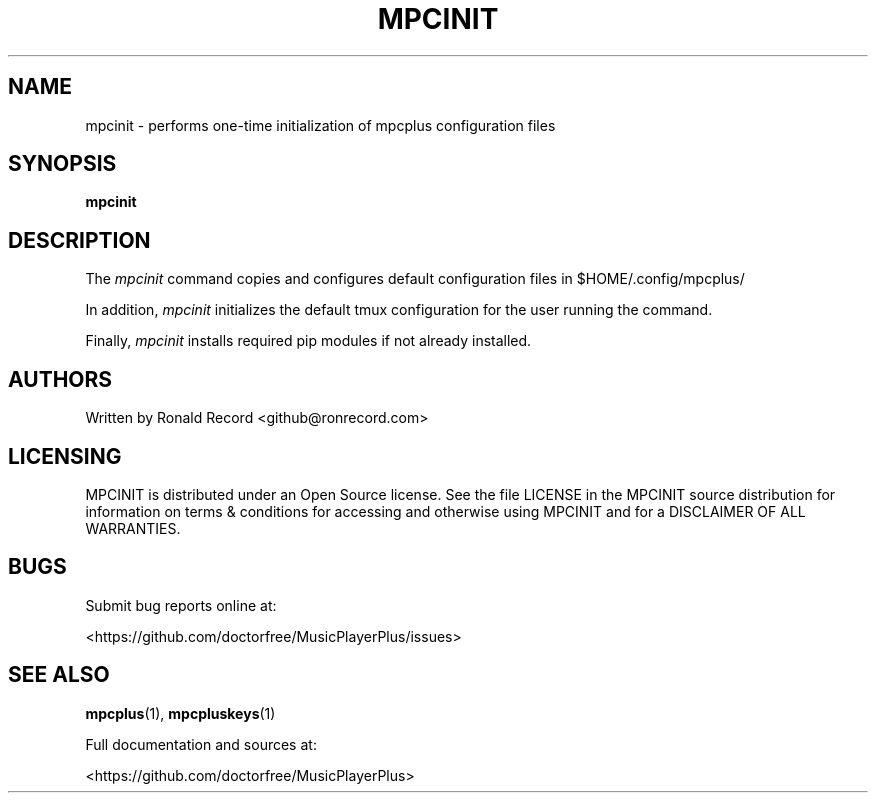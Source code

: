 .\" Automatically generated by Pandoc 2.17.1.1
.\"
.\" Define V font for inline verbatim, using C font in formats
.\" that render this, and otherwise B font.
.ie "\f[CB]x\f[]"x" \{\
. ftr V B
. ftr VI BI
. ftr VB B
. ftr VBI BI
.\}
.el \{\
. ftr V CR
. ftr VI CI
. ftr VB CB
. ftr VBI CBI
.\}
.TH "MPCINIT" "1" "March 24, 2022" "mpcinit 1.0.0" "User Manual"
.hy
.SH NAME
.PP
mpcinit - performs one-time initialization of mpcplus configuration
files
.SH SYNOPSIS
.PP
\f[B]mpcinit\f[R]
.SH DESCRIPTION
.PP
The \f[I]mpcinit\f[R] command copies and configures default
configuration files in $HOME/.config/mpcplus/
.PP
In addition, \f[I]mpcinit\f[R] initializes the default tmux
configuration for the user running the command.
.PP
Finally, \f[I]mpcinit\f[R] installs required pip modules if not already
installed.
.SH AUTHORS
.PP
Written by Ronald Record <github@ronrecord.com>
.SH LICENSING
.PP
MPCINIT is distributed under an Open Source license.
See the file LICENSE in the MPCINIT source distribution for information
on terms & conditions for accessing and otherwise using MPCINIT and for
a DISCLAIMER OF ALL WARRANTIES.
.SH BUGS
.PP
Submit bug reports online at:
.PP
<https://github.com/doctorfree/MusicPlayerPlus/issues>
.SH SEE ALSO
.PP
\f[B]mpcplus\f[R](1), \f[B]mpcpluskeys\f[R](1)
.PP
Full documentation and sources at:
.PP
<https://github.com/doctorfree/MusicPlayerPlus>
